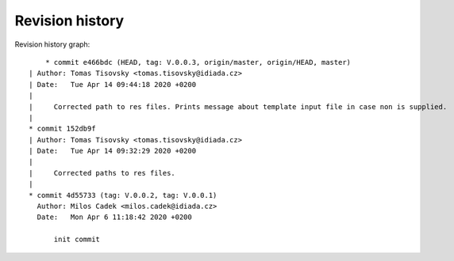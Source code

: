 
Revision history
================

Revision history graph::
    
       * commit e466bdc (HEAD, tag: V.0.0.3, origin/master, origin/HEAD, master)
   | Author: Tomas Tisovsky <tomas.tisovsky@idiada.cz>
   | Date:   Tue Apr 14 09:44:18 2020 +0200
   | 
   |     Corrected path to res files. Prints message about template input file in case non is supplied.
   |  
   * commit 152db9f
   | Author: Tomas Tisovsky <tomas.tisovsky@idiada.cz>
   | Date:   Tue Apr 14 09:32:29 2020 +0200
   | 
   |     Corrected paths to res files.
   |  
   * commit 4d55733 (tag: V.0.0.2, tag: V.0.0.1)
     Author: Milos Cadek <milos.cadek@idiada.cz>
     Date:   Mon Apr 6 11:18:42 2020 +0200
     
         init commit
